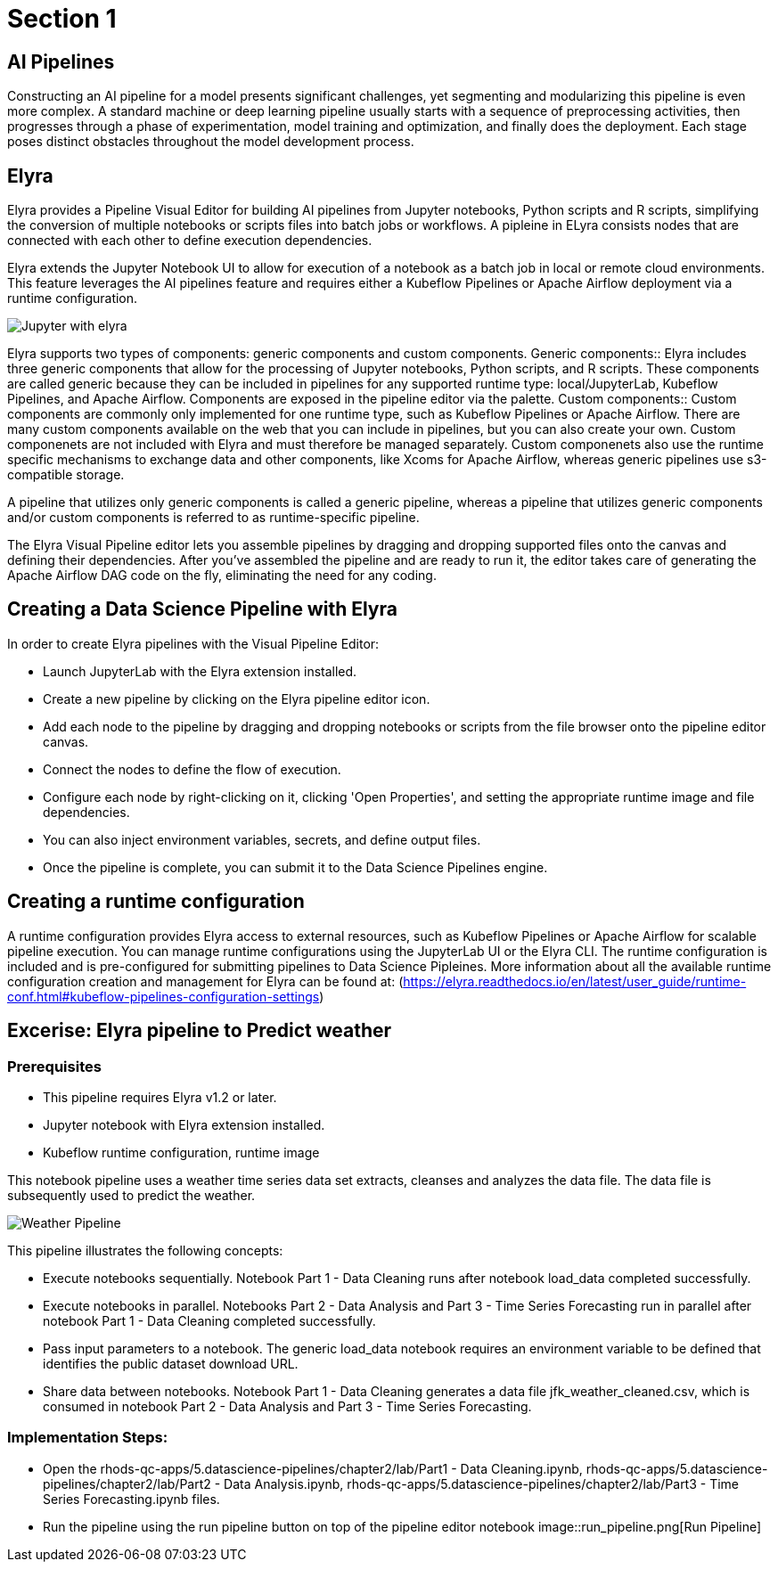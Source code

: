= Section 1

== AI Pipelines

Constructing an AI pipeline for a model presents significant challenges, yet segmenting and modularizing this pipeline is even more complex. A standard machine or deep learning pipeline usually starts with a sequence of preprocessing activities, then progresses through a phase of experimentation, model training and optimization, and finally does the deployment. Each stage poses distinct obstacles throughout the model development process.

== Elyra

Elyra provides a Pipeline Visual Editor for building AI pipelines from Jupyter notebooks, Python scripts and R scripts, simplifying the conversion of multiple notebooks or scripts files into batch jobs or workflows. A pipleine in ELyra consists nodes that are connected with each other to define execution dependencies.

Elyra extends the Jupyter Notebook UI to allow for execution of a notebook as a batch job in local or remote cloud environments. This feature leverages the AI pipelines feature and requires either a Kubeflow Pipelines or Apache Airflow deployment via a runtime configuration.

image::elyra_jupyter.png[Jupyter with elyra]

Elyra supports two types of components: generic components and custom components. 
Generic components::
Elyra includes three generic components that allow for the processing of Jupyter notebooks, Python scripts, and R scripts. These components are called generic because they can be included in pipelines for any supported runtime type: local/JupyterLab, Kubeflow Pipelines, and Apache Airflow. Components are exposed in the pipeline editor via the palette.
Custom components::
Custom components are commonly only implemented for one runtime type, such as Kubeflow Pipelines or Apache Airflow. There are many custom components available on the web that you can include in pipelines, but you can also create your own. Custom componenets are not included with Elyra and must therefore be managed separately. Custom componenets also use the runtime specific mechanisms to exchange data and other components, like Xcoms for Apache Airflow, whereas generic pipelines use s3-compatible storage.

A pipeline that utilizes only generic components is called a generic pipeline, whereas a pipeline that utilizes generic components and/or custom components is referred to as runtime-specific pipeline.

The Elyra Visual Pipeline editor lets you assemble pipelines by dragging and dropping supported files onto the canvas and defining their dependencies. After you've assembled the pipeline and are ready to run it, the editor takes care of generating the Apache Airflow DAG code on the fly, eliminating the need for any coding.

== Creating a Data Science Pipeline with Elyra

In order to create Elyra pipelines with the Visual Pipeline Editor:

* Launch JupyterLab with the Elyra extension installed.
* Create a new pipeline by clicking on the Elyra pipeline editor icon.
* Add each node to the pipeline by dragging and dropping notebooks or scripts from the file browser onto the pipeline editor canvas.
* Connect the nodes to define the flow of execution.
* Configure each node by right-clicking on it, clicking 'Open Properties', and setting the appropriate runtime image and file dependencies.
* You can also inject environment variables, secrets, and define output files.
* Once the pipeline is complete, you can submit it to the Data Science Pipelines engine.

== Creating a runtime configuration

A runtime configuration provides Elyra access to external resources, such as Kubeflow Pipelines or Apache Airflow for scalable pipeline execution. You can manage runtime configurations using the JupyterLab UI or the Elyra CLI. The runtime configuration is included and is pre-configured for submitting pipelines to Data Science Pipleines. More information about all the available runtime configuration creation and management for Elyra can be found at: (https://elyra.readthedocs.io/en/latest/user_guide/runtime-conf.html#kubeflow-pipelines-configuration-settings) 


== Excerise: Elyra pipeline to Predict weather

=== Prerequisites
* This pipeline requires Elyra v1.2 or later.
* Jupyter notebook with Elyra extension installed.
* Kubeflow runtime configuration, runtime image 


This notebook pipeline uses a weather time series data set extracts, cleanses and analyzes the data file. The data file is subsequently used to predict the weather.

image::weather_pipeline.png[Weather Pipeline]

This pipeline illustrates the following concepts:

* Execute notebooks sequentially. Notebook Part 1 - Data Cleaning runs after notebook load_data completed successfully.
* Execute notebooks in parallel. Notebooks Part 2 - Data Analysis and Part 3 - Time Series Forecasting run in parallel after notebook Part 1 - Data Cleaning completed successfully.
* Pass input parameters to a notebook. The generic load_data notebook requires an environment variable to be defined that identifies the public dataset download URL.
* Share data between notebooks. Notebook Part 1 - Data Cleaning generates a data file jfk_weather_cleaned.csv, which is consumed in notebook Part 2 - Data Analysis and Part 3 - Time Series Forecasting.

=== Implementation Steps:

* Open the rhods-qc-apps/5.datascience-pipelines/chapter2/lab/Part1 - Data Cleaning.ipynb, rhods-qc-apps/5.datascience-pipelines/chapter2/lab/Part2 - Data Analysis.ipynb, rhods-qc-apps/5.datascience-pipelines/chapter2/lab/Part3 - Time Series Forecasting.ipynb files.
* Run the pipeline using the run pipeline button on top of the pipeline editor notebook
image::run_pipeline.png[Run Pipeline]


